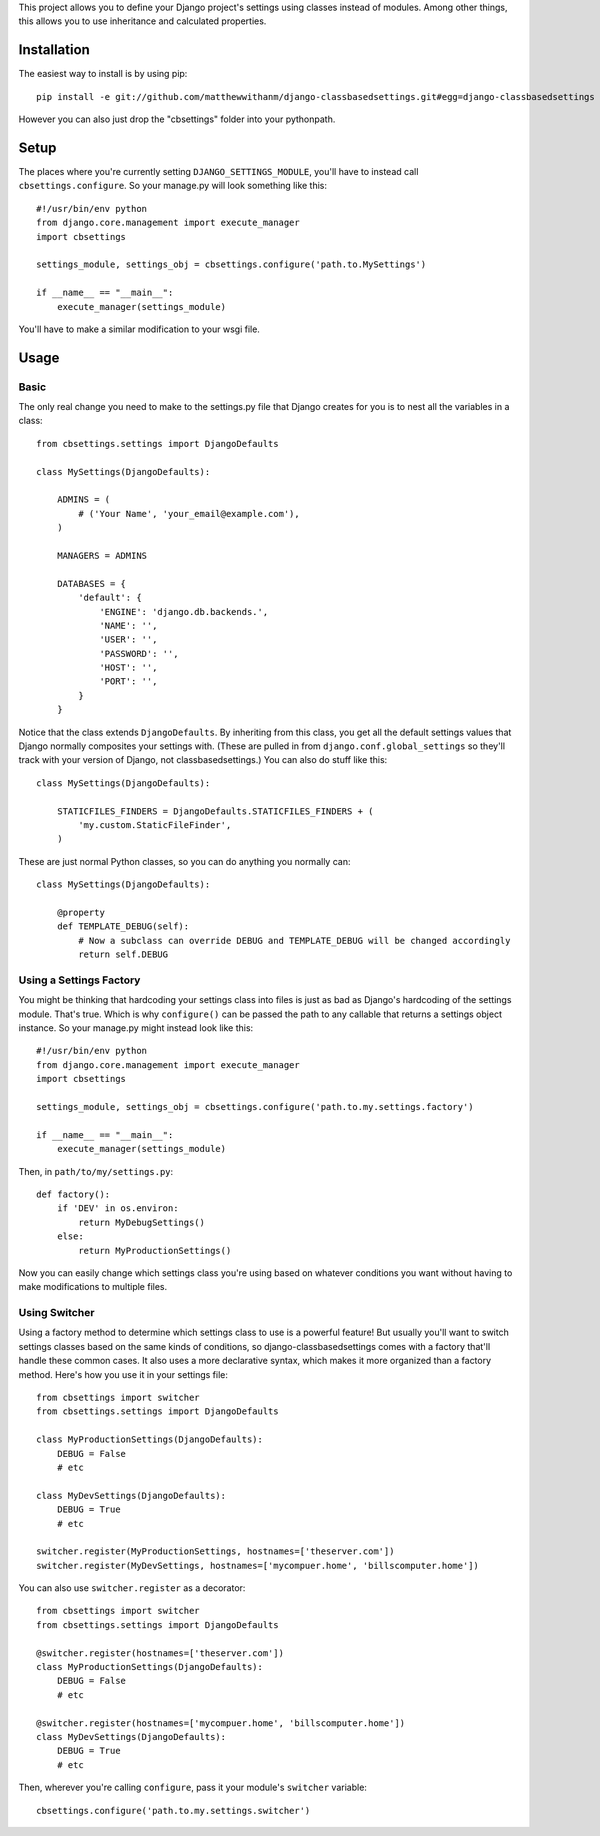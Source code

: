 This project allows you to define your Django project's settings using classes
instead of modules. Among other things, this allows you to use inheritance and
calculated properties.


Installation
============

The easiest way to install is by using pip::

    pip install -e git://github.com/matthewwithanm/django-classbasedsettings.git#egg=django-classbasedsettings

However you can also just drop the "cbsettings" folder into your pythonpath.


Setup
=====

The places where you're currently setting ``DJANGO_SETTINGS_MODULE``, you'll have
to instead call ``cbsettings.configure``. So your manage.py will look something
like this::

    #!/usr/bin/env python
    from django.core.management import execute_manager
    import cbsettings

    settings_module, settings_obj = cbsettings.configure('path.to.MySettings')

    if __name__ == "__main__":
        execute_manager(settings_module)

You'll have to make a similar modification to your wsgi file.


Usage
=====


Basic
-----

The only real change you need to make to the settings.py file that Django
creates for you is to nest all the variables in a class::

    from cbsettings.settings import DjangoDefaults

    class MySettings(DjangoDefaults):

        ADMINS = (
            # ('Your Name', 'your_email@example.com'),
        )

        MANAGERS = ADMINS

        DATABASES = {
            'default': {
                'ENGINE': 'django.db.backends.',
                'NAME': '',
                'USER': '',
                'PASSWORD': '',
                'HOST': '',
                'PORT': '',
            }
        }

Notice that the class extends ``DjangoDefaults``. By inheriting from this class,
you get all the default settings values that Django normally composites your
settings with. (These are pulled in from ``django.conf.global_settings`` so
they'll track with your version of Django, not classbasedsettings.) You can
also do stuff like this::

    class MySettings(DjangoDefaults):

        STATICFILES_FINDERS = DjangoDefaults.STATICFILES_FINDERS + (
            'my.custom.StaticFileFinder',
        )

These are just normal Python classes, so you can do anything you normally can::

    class MySettings(DjangoDefaults):

        @property
        def TEMPLATE_DEBUG(self):
            # Now a subclass can override DEBUG and TEMPLATE_DEBUG will be changed accordingly
            return self.DEBUG


Using a Settings Factory
------------------------

You might be thinking that hardcoding your settings class into files is just as
bad as Django's hardcoding of the settings module. That's true. Which is why
``configure()`` can be passed the path to any callable that returns a settings
object instance. So your manage.py might instead look like this::

    #!/usr/bin/env python
    from django.core.management import execute_manager
    import cbsettings

    settings_module, settings_obj = cbsettings.configure('path.to.my.settings.factory')

    if __name__ == "__main__":
        execute_manager(settings_module)

Then, in ``path/to/my/settings.py``::

    def factory():
        if 'DEV' in os.environ:
            return MyDebugSettings()
        else:
            return MyProductionSettings()

Now you can easily change which settings class you're using based on whatever
conditions you want without having to make modifications to multiple files.


Using Switcher
--------------

Using a factory method to determine which settings class to use is a powerful
feature! But usually you'll want to switch settings classes based on the same
kinds of conditions, so django-classbasedsettings comes with a factory that'll
handle these common cases. It also uses a more declarative syntax, which makes
it more organized than a factory method. Here's how you use it in your settings
file::

    from cbsettings import switcher
    from cbsettings.settings import DjangoDefaults

    class MyProductionSettings(DjangoDefaults):
        DEBUG = False
        # etc

    class MyDevSettings(DjangoDefaults):
        DEBUG = True
        # etc

    switcher.register(MyProductionSettings, hostnames=['theserver.com'])
    switcher.register(MyDevSettings, hostnames=['mycompuer.home', 'billscomputer.home'])

You can also use ``switcher.register`` as a decorator::

    from cbsettings import switcher
    from cbsettings.settings import DjangoDefaults

    @switcher.register(hostnames=['theserver.com'])
    class MyProductionSettings(DjangoDefaults):
        DEBUG = False
        # etc

    @switcher.register(hostnames=['mycompuer.home', 'billscomputer.home'])
    class MyDevSettings(DjangoDefaults):
        DEBUG = True
        # etc

Then, wherever you're calling ``configure``, pass it your module's ``switcher``
variable::

    cbsettings.configure('path.to.my.settings.switcher')
